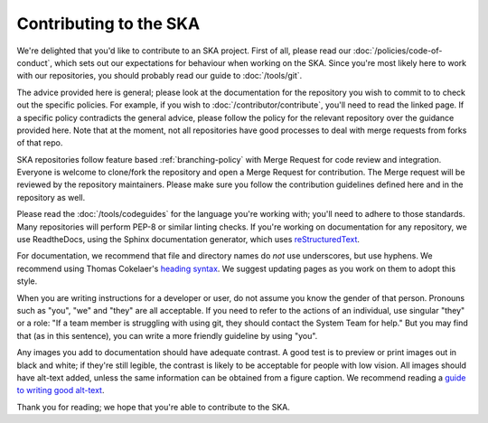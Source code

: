 
Contributing to the SKA
***********************

We're delighted that you'd like to contribute to an SKA project. First of all, please read our :doc:`/policies/code-of-conduct`, which sets out our expectations for behaviour when working on the SKA. Since you're most likely here to work with our repositories, you should probably read our guide to :doc:`/tools/git`. 

The advice provided here is general; please look at the documentation for the repository you wish to commit to to check out the specific policies. For example, if you wish to :doc:`/contributor/contribute`, you'll need to read the linked page. If a specific policy contradicts the general advice, please follow the policy for the relevant repository over the guidance provided here. Note that at the moment, not all repositories have good processes to deal with merge requests from forks of that repo. 

SKA repositories follow feature based :ref:`branching-policy` with Merge Request for code review and integration. Everyone is welcome to clone/fork the repository and open a Merge Request for contribution. The Merge request will be reviewed by the repository maintainers. Please make sure you follow the contribution guidelines defined here and in the repository as well.

Please read the :doc:`/tools/codeguides` for the language you're working with; you'll need to adhere to those standards. Many repositories will perform PEP-8 or similar linting checks. If you're working on documentation for any repository, we use ReadtheDocs, using the Sphinx documentation generator, which uses `reStructuredText <https://www.sphinx-doc.org/en/master/usage/restructuredtext/basics.html#>`_. 

For documentation, we recommend that file and directory names do *not* use underscores, but use hyphens. We recommend using Thomas Cokelaer's `heading syntax <https://thomas-cokelaer.info/tutorials/sphinx/rest_syntax.html#headings>`_. We suggest updating pages as you work on them to adopt this style. 

When you are writing instructions for a developer or user, do not assume you know the gender of that person. Pronouns such as "you", "we" and "they" are all acceptable. If you need to refer to the actions of an individual, use singular "they" or a role: "If a team member is struggling with using git, they should contact the System Team for help." But you may find that (as in this sentence), you can write a more friendly guideline by using "you".  

Any images you add to documentation should have adequate contrast. A good test is to preview or print images out in black and white; if they're still legible, the contrast is likely to be acceptable for people with low vision. All images should have alt-text added, unless the same information can be obtained from a figure caption. We recommend reading a `guide to writing good alt-text <https://brailleworks.com/how-to-write-amazing-alt-text/>`_.

Thank you for reading; we hope that you're able to contribute to the SKA.
